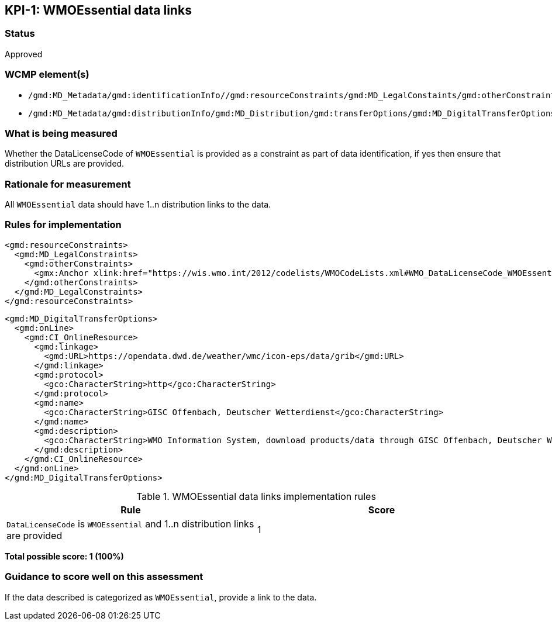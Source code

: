 == KPI-{counter:kpi}: WMOEssential data links

=== Status

Approved

=== WCMP element(s)

* `/gmd:MD_Metadata/gmd:identificationInfo//gmd:resourceConstraints/gmd:MD_LegalConstaints/gmd:otherConstraints`
* `/gmd:MD_Metadata/gmd:distributionInfo/gmd:MD_Distribution/gmd:transferOptions/gmd:MD_DigitalTransferOptions/gmd:onLine/gmd:CI_OnlineResource/gmd:linkage`

=== What is being measured

Whether the DataLicenseCode of `WMOEssential` is provided as a constraint as
part of data identification, if yes then ensure that distribution URLs are
provided.

=== Rationale for measurement

All `WMOEssential` data should have 1..n distribution links to the data.

=== Rules for implementation

```xml
<gmd:resourceConstraints>
  <gmd:MD_LegalConstraints>
    <gmd:otherConstraints>
      <gmx:Anchor xlink:href="https://wis.wmo.int/2012/codelists/WMOCodeLists.xml#WMO_DataLicenseCode_WMOEssential">WMOEssential</gmx:Anchor>
    </gmd:otherConstraints>
  </gmd:MD_LegalConstraints>
</gmd:resourceConstraints>
```
  
```xml
<gmd:MD_DigitalTransferOptions>
  <gmd:onLine>
    <gmd:CI_OnlineResource>
      <gmd:linkage>
        <gmd:URL>https://opendata.dwd.de/weather/wmc/icon-eps/data/grib</gmd:URL>
      </gmd:linkage>
      <gmd:protocol>
        <gco:CharacterString>http</gco:CharacterString>
      </gmd:protocol>
      <gmd:name>
        <gco:CharacterString>GISC Offenbach, Deutscher Wetterdienst</gco:CharacterString>
      </gmd:name>
      <gmd:description>
        <gco:CharacterString>WMO Information System, download products/data through GISC Offenbach, Deutscher Wetterdienst</gco:CharacterString>
      </gmd:description>
    </gmd:CI_OnlineResource>
  </gmd:onLine>
</gmd:MD_DigitalTransferOptions>
```

.WMOEssential data links implementation rules
|===
|Rule |Score

a|`DataLicenseCode` is `WMOEssential` and 1..n distribution links are provided
|1

|===

*Total possible score: 1 (100%)*

=== Guidance to score well on this assessment

If the data described is categorized as `WMOEssential`, provide a link to the data. 

